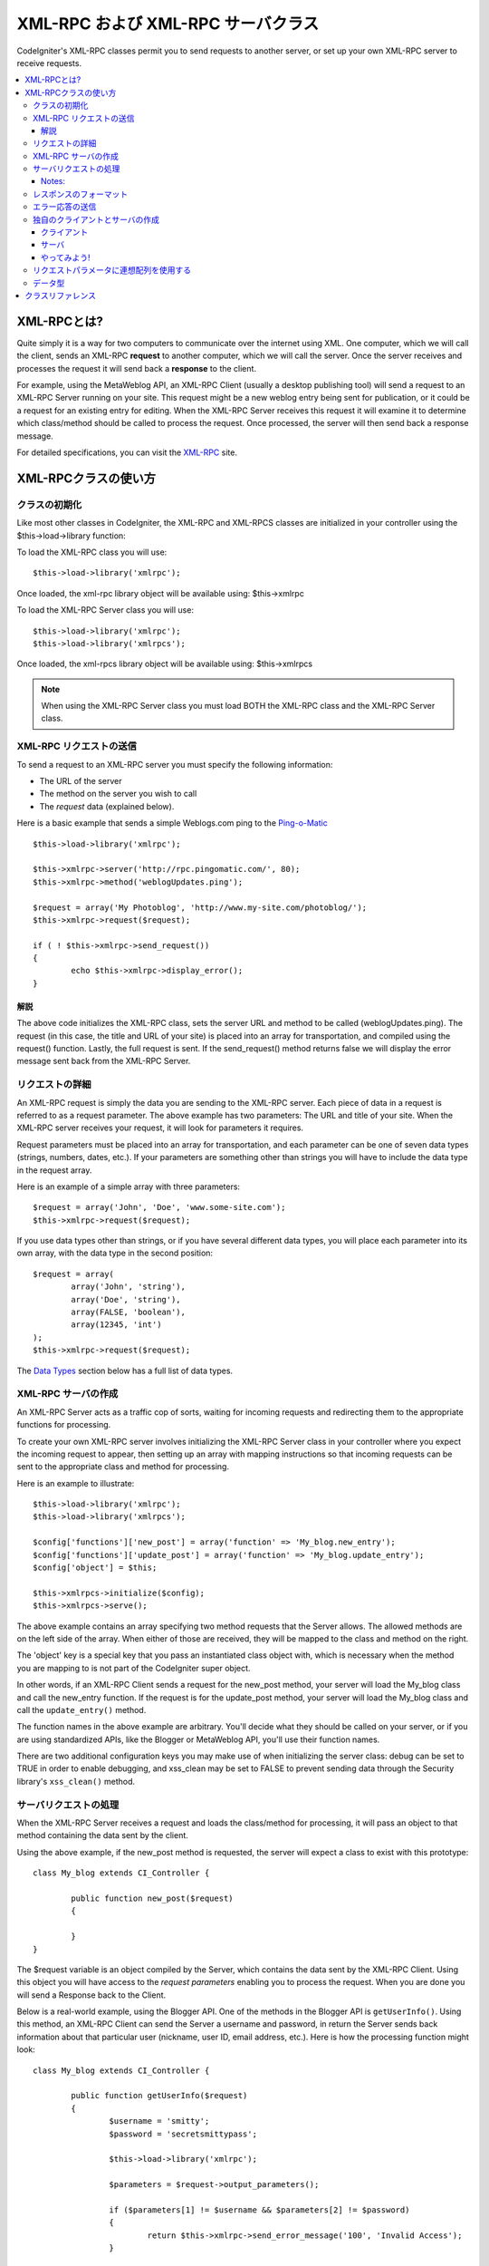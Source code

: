 ##################################
XML-RPC および XML-RPC サーバクラス
##################################

CodeIgniter's XML-RPC classes permit you to send requests to another
server, or set up your own XML-RPC server to receive requests.

.. contents::
  :local:

.. raw:: html

  <div class="custom-index container"></div>

****************
XML-RPCとは?
****************

Quite simply it is a way for two computers to communicate over the
internet using XML. One computer, which we will call the client, sends
an XML-RPC **request** to another computer, which we will call the
server. Once the server receives and processes the request it will send
back a **response** to the client.

For example, using the MetaWeblog API, an XML-RPC Client (usually a
desktop publishing tool) will send a request to an XML-RPC Server
running on your site. This request might be a new weblog entry being
sent for publication, or it could be a request for an existing entry for
editing. When the XML-RPC Server receives this request it will examine
it to determine which class/method should be called to process the
request. Once processed, the server will then send back a response
message.

For detailed specifications, you can visit the `XML-RPC <http://www.xmlrpc.com/>`_ site.

***********************
XML-RPCクラスの使い方
***********************

クラスの初期化
======================

Like most other classes in CodeIgniter, the XML-RPC and XML-RPCS classes
are initialized in your controller using the $this->load->library
function:

To load the XML-RPC class you will use::

	$this->load->library('xmlrpc');

Once loaded, the xml-rpc library object will be available using:
$this->xmlrpc

To load the XML-RPC Server class you will use::

	$this->load->library('xmlrpc');
	$this->load->library('xmlrpcs');

Once loaded, the xml-rpcs library object will be available using:
$this->xmlrpcs

.. note:: When using the XML-RPC Server class you must load BOTH the
	XML-RPC class and the XML-RPC Server class.

XML-RPC リクエストの送信
========================

To send a request to an XML-RPC server you must specify the following
information:

-  The URL of the server
-  The method on the server you wish to call
-  The *request* data (explained below).

Here is a basic example that sends a simple Weblogs.com ping to the
`Ping-o-Matic <http://pingomatic.com/>`_

::

	$this->load->library('xmlrpc');

	$this->xmlrpc->server('http://rpc.pingomatic.com/', 80);
	$this->xmlrpc->method('weblogUpdates.ping');

	$request = array('My Photoblog', 'http://www.my-site.com/photoblog/');
	$this->xmlrpc->request($request);

	if ( ! $this->xmlrpc->send_request())
	{
		echo $this->xmlrpc->display_error();
	}

解説
-----------

The above code initializes the XML-RPC class, sets the server URL and
method to be called (weblogUpdates.ping). The request (in this case, the
title and URL of your site) is placed into an array for transportation,
and compiled using the request() function. Lastly, the full request is
sent. If the send_request() method returns false we will display the
error message sent back from the XML-RPC Server.

リクエストの詳細
====================

An XML-RPC request is simply the data you are sending to the XML-RPC
server. Each piece of data in a request is referred to as a request
parameter. The above example has two parameters: The URL and title of
your site. When the XML-RPC server receives your request, it will look
for parameters it requires.

Request parameters must be placed into an array for transportation, and
each parameter can be one of seven data types (strings, numbers, dates,
etc.). If your parameters are something other than strings you will have
to include the data type in the request array.

Here is an example of a simple array with three parameters::

	$request = array('John', 'Doe', 'www.some-site.com');
	$this->xmlrpc->request($request);

If you use data types other than strings, or if you have several
different data types, you will place each parameter into its own array,
with the data type in the second position::

	$request = array(
		array('John', 'string'),
		array('Doe', 'string'),
		array(FALSE, 'boolean'),
		array(12345, 'int')
	); 
	$this->xmlrpc->request($request);

The `Data Types <#datatypes>`_ section below has a full list of data
types.

XML-RPC サーバの作成
==========================

An XML-RPC Server acts as a traffic cop of sorts, waiting for incoming
requests and redirecting them to the appropriate functions for
processing.

To create your own XML-RPC server involves initializing the XML-RPC
Server class in your controller where you expect the incoming request to
appear, then setting up an array with mapping instructions so that
incoming requests can be sent to the appropriate class and method for
processing.

Here is an example to illustrate::

	$this->load->library('xmlrpc');
	$this->load->library('xmlrpcs');

	$config['functions']['new_post'] = array('function' => 'My_blog.new_entry');
	$config['functions']['update_post'] = array('function' => 'My_blog.update_entry');
	$config['object'] = $this;

	$this->xmlrpcs->initialize($config);
	$this->xmlrpcs->serve();

The above example contains an array specifying two method requests that
the Server allows. The allowed methods are on the left side of the
array. When either of those are received, they will be mapped to the
class and method on the right.

The 'object' key is a special key that you pass an instantiated class
object with, which is necessary when the method you are mapping to is
not part of the CodeIgniter super object.

In other words, if an XML-RPC Client sends a request for the new_post
method, your server will load the My_blog class and call the new_entry
function. If the request is for the update_post method, your server
will load the My_blog class and call the ``update_entry()`` method.

The function names in the above example are arbitrary. You'll decide
what they should be called on your server, or if you are using
standardized APIs, like the Blogger or MetaWeblog API, you'll use their
function names.

There are two additional configuration keys you may make use of when
initializing the server class: debug can be set to TRUE in order to
enable debugging, and xss_clean may be set to FALSE to prevent sending
data through the Security library's ``xss_clean()`` method.

サーバリクエストの処理
==========================

When the XML-RPC Server receives a request and loads the class/method
for processing, it will pass an object to that method containing the
data sent by the client.

Using the above example, if the new_post method is requested, the
server will expect a class to exist with this prototype::

	class My_blog extends CI_Controller {

		public function new_post($request)
		{

		}
	}

The $request variable is an object compiled by the Server, which
contains the data sent by the XML-RPC Client. Using this object you will
have access to the *request parameters* enabling you to process the
request. When you are done you will send a Response back to the Client.

Below is a real-world example, using the Blogger API. One of the methods
in the Blogger API is ``getUserInfo()``. Using this method, an XML-RPC
Client can send the Server a username and password, in return the Server
sends back information about that particular user (nickname, user ID,
email address, etc.). Here is how the processing function might look::

	class My_blog extends CI_Controller {

		public function getUserInfo($request)
		{
			$username = 'smitty';
			$password = 'secretsmittypass';

			$this->load->library('xmlrpc');

			$parameters = $request->output_parameters();

			if ($parameters[1] != $username && $parameters[2] != $password)
			{
				return $this->xmlrpc->send_error_message('100', 'Invalid Access');
			}

			$response = array(
				array(
					'nickname'  => array('Smitty', 'string'),
					'userid'    => array('99', 'string'),
					'url'       => array('http://yoursite.com', 'string'),
					'email'     => array('jsmith@yoursite.com', 'string'),
					'lastname'  => array('Smith', 'string'),
					'firstname' => array('John', 'string')
				),
	                         'struct'
			);

			return $this->xmlrpc->send_response($response);
		}
	}

Notes:
------

The ``output_parameters()`` method retrieves an indexed array
corresponding to the request parameters sent by the client. In the above
example, the output parameters will be the username and password.

If the username and password sent by the client were not valid, and
error message is returned using ``send_error_message()``.

If the operation was successful, the client will be sent back a response
array containing the user's info.

レスポンスのフォーマット
=====================

Similar to *Requests*, *Responses* must be formatted as an array.
However, unlike requests, a response is an array **that contains a
single item**. This item can be an array with several additional arrays,
but there can be only one primary array index. In other words, the basic
prototype is this::

	$response = array('Response data', 'array');

Responses, however, usually contain multiple pieces of information. In
order to accomplish this we must put the response into its own array so
that the primary array continues to contain a single piece of data.
Here's an example showing how this might be accomplished::

	$response = array(
		array(
			'first_name' => array('John', 'string'),
			'last_name' => array('Doe', 'string'),
			'member_id' => array(123435, 'int'),
			'todo_list' => array(array('clean house', 'call mom', 'water plants'), 'array'),
		),
		'struct'
	);

Notice that the above array is formatted as a struct. This is the most
common data type for responses.

As with Requests, a response can be one of the seven data types listed
in the `Data Types <#datatypes>`_ section.

エラー応答の送信
=========================

If you need to send the client an error response you will use the
following::

	return $this->xmlrpc->send_error_message('123', 'Requested data not available');

The first parameter is the error number while the second parameter is
the error message.

独自のクライアントとサーバの作成
===================================

To help you understand everything we've covered thus far, let's create a
couple controllers that act as XML-RPC Client and Server. You'll use the
Client to send a request to the Server and receive a response.

クライアント
----------

Using a text editor, create a controller called Xmlrpc_client.php. In
it, place this code and save it to your application/controllers/
folder::

	<?php

	class Xmlrpc_client extends CI_Controller {

		public function index()
		{
			$this->load->helper('url');
			$server_url = site_url('xmlrpc_server');

			$this->load->library('xmlrpc');

			$this->xmlrpc->server($server_url, 80);
			$this->xmlrpc->method('Greetings');

			$request = array('How is it going?');
			$this->xmlrpc->request($request);

			if ( ! $this->xmlrpc->send_request())
			{
				echo $this->xmlrpc->display_error();
			}
			else
			{
				echo '<pre>';
				print_r($this->xmlrpc->display_response());
				echo '</pre>';
			}
		}
	}
	?>

.. note:: In the above code we are using a "url helper". You can find more
	information in the :doc:`Helpers Functions <../general/helpers>` page.

サーバ
----------

Using a text editor, create a controller called Xmlrpc_server.php. In
it, place this code and save it to your application/controllers/
folder::

	<?php

	class Xmlrpc_server extends CI_Controller {

		public function index()
		{
			$this->load->library('xmlrpc');
			$this->load->library('xmlrpcs');

			$config['functions']['Greetings'] = array('function' => 'Xmlrpc_server.process');

			$this->xmlrpcs->initialize($config);
			$this->xmlrpcs->serve();
		}


		public function process($request)
		{
			$parameters = $request->output_parameters();

			$response = array(
				array(
					'you_said'  => $parameters[0],
					'i_respond' => 'Not bad at all.'
				),
				'struct'
			);

			return $this->xmlrpc->send_response($response);
		}
	}


やってみよう!
-------

Now visit the your site using a URL similar to this::

	example.com/index.php/xmlrpc_client/

You should now see the message you sent to the server, and its response
back to you.

The client you created sends a message ("How's is going?") to the
server, along with a request for the "Greetings" method. The Server
receives the request and maps it to the ``process()`` method, where a
response is sent back.

リクエストパラメータに連想配列を使用する
===============================================

If you wish to use an associative array in your method parameters you
will need to use a struct datatype::

	$request = array(
		array(
			// Param 0
			array('name' => 'John'),
			'struct'
		),
		array(
			// Param 1
			array(
				'size' => 'large',
				'shape'=>'round'
			),
			'struct'
		)
	);

	$this->xmlrpc->request($request);

You can retrieve the associative array when processing the request in
the Server.

::

	$parameters = $request->output_parameters();
	$name = $parameters[0]['name'];
	$size = $parameters[1]['size'];
	$shape = $parameters[1]['shape'];

データ型
==========

According to the `XML-RPC spec <http://www.xmlrpc.com/spec>`_ there are
seven types of values that you can send via XML-RPC:

-  *int* or *i4*
-  *boolean*
-  *string*
-  *double*
-  *dateTime.iso8601*
-  *base64*
-  *struct* (contains array of values)
-  *array* (contains array of values)

***************
クラスリファレンス
***************

.. class:: CI_Xmlrpc

	.. method:: initialize([$config = array()])

		:param	array	$config: Configuration data
		:rtype:	void

		Initializes the XML-RPC library. Accepts an associative array containing your settings.

	.. method:: server($url[, $port = 80[, $proxy = FALSE[, $proxy_port = 8080]]])

		:param	string	$url: XML-RPC server URL
		:param	int	$port: Server port
		:param	string	$proxy: Optional proxy
		:param	int	$proxy_port: Proxy listening port
		:rtype:	void

		Sets the URL and port number of the server to which a request is to be sent::

			$this->xmlrpc->server('http://www.sometimes.com/pings.php', 80);

		Basic HTTP authentication is also supported, simply add it to the server URL::

			$this->xmlrpc->server('http://user:pass@localhost/', 80);

	.. method:: timeout($seconds = 5)

		:param	int	$seconds: Timeout in seconds
		:rtype:	void

		Set a time out period (in seconds) after which the request will be canceled::

			$this->xmlrpc->timeout(6);

	.. method:: method($function)

		:param	string	$function: Method name
		:rtype:	void

		Sets the method that will be requested from the XML-RPC server::

			$this->xmlrpc->method('method');

		Where method is the name of the method.

	.. method:: request($incoming)

		:param	array	$incoming: Request data
		:rtype:	void

		Takes an array of data and builds request to be sent to XML-RPC server::

			$request = array(array('My Photoblog', 'string'), 'http://www.yoursite.com/photoblog/');
			$this->xmlrpc->request($request);

	.. method:: send_request()

		:returns:	TRUE on success, FALSE on failure
		:rtype:	bool

		The request sending method. Returns boolean TRUE or FALSE based on success for failure, enabling it to be used conditionally.

	.. method set_debug($flag = TRUE)

		:param	bool	$flag: Debug status flag
		:rtype:	void

		Enables or disables debugging, which will display a variety of information and error data helpful during development.

	.. method:: display_error()

		:returns:	Error message string
		:rtype:	string

		Returns an error message as a string if your request failed for some reason.
		::

			echo $this->xmlrpc->display_error();

	.. method:: display_response()

		:returns:	Response
		:rtype:	mixed

		Returns the response from the remote server once request is received. The response will typically be an associative array.
		::

			$this->xmlrpc->display_response();

	.. method:: send_error_message($number, $message)

		:param	int	$number: Error number
		:param	string	$message: Error message
		:returns:	XML_RPC_Response instance
		:rtype:	XML_RPC_Response

		This method lets you send an error message from your server to the client.
		First parameter is the error number while the second parameter is the error message.
		::

			return $this->xmlrpc->send_error_message(123, 'Requested data not available');

	.. method send_response($response)

		:param	array	$response: Response data
		:returns:	XML_RPC_Response instance
		:rtype:	XML_RPC_Response

		Lets you send the response from your server to the client. An array of valid data values must be sent with this method.
		::

			$response = array(
				array(
					'flerror' => array(FALSE, 'boolean'),
					'message' => "Thanks for the ping!"
				),
				'struct'
			);

			return $this->xmlrpc->send_response($response);
